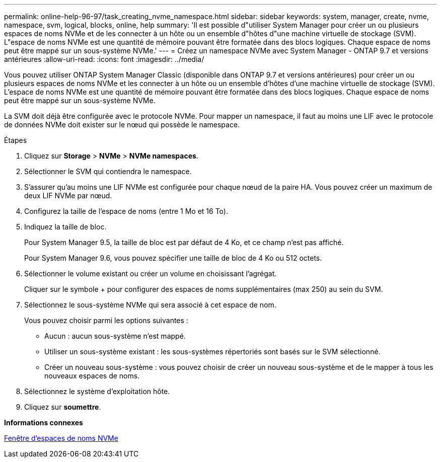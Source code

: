 ---
permalink: online-help-96-97/task_creating_nvme_namespace.html 
sidebar: sidebar 
keywords: system, manager, create, nvme, namespace, svm, logical, blocks, online, help 
summary: 'Il est possible d"utiliser System Manager pour créer un ou plusieurs espaces de noms NVMe et de les connecter à un hôte ou un ensemble d"hôtes d"une machine virtuelle de stockage (SVM). L"espace de noms NVMe est une quantité de mémoire pouvant être formatée dans des blocs logiques. Chaque espace de noms peut être mappé sur un sous-système NVMe.' 
---
= Créez un namespace NVMe avec System Manager - ONTAP 9.7 et versions antérieures
:allow-uri-read: 
:icons: font
:imagesdir: ../media/


[role="lead"]
Vous pouvez utiliser ONTAP System Manager Classic (disponible dans ONTAP 9.7 et versions antérieures) pour créer un ou plusieurs espaces de noms NVMe et les connecter à un hôte ou un ensemble d'hôtes d'une machine virtuelle de stockage (SVM). L'espace de noms NVMe est une quantité de mémoire pouvant être formatée dans des blocs logiques. Chaque espace de noms peut être mappé sur un sous-système NVMe.

La SVM doit déjà être configurée avec le protocole NVMe. Pour mapper un namespace, il faut au moins une LIF avec le protocole de données NVMe doit exister sur le nœud qui possède le namespace.

.Étapes
. Cliquez sur *Storage* > *NVMe* > *NVMe namespaces*.
. Sélectionner le SVM qui contiendra le namespace.
. S'assurer qu'au moins une LIF NVMe est configurée pour chaque nœud de la paire HA. Vous pouvez créer un maximum de deux LIF NVMe par nœud.
. Configurez la taille de l'espace de noms (entre 1 Mo et 16 To).
. Indiquez la taille de bloc.
+
Pour System Manager 9.5, la taille de bloc est par défaut de 4 Ko, et ce champ n'est pas affiché.

+
Pour System Manager 9.6, vous pouvez spécifier une taille de bloc de 4 Ko ou 512 octets.

. Sélectionner le volume existant ou créer un volume en choisissant l'agrégat.
+
Cliquer sur le symbole + pour configurer des espaces de noms supplémentaires (max 250) au sein du SVM.

. Sélectionnez le sous-système NVMe qui sera associé à cet espace de nom.
+
Vous pouvez choisir parmi les options suivantes :

+
** Aucun : aucun sous-système n'est mappé.
** Utiliser un sous-système existant : les sous-systèmes répertoriés sont basés sur le SVM sélectionné.
** Créer un nouveau sous-système : vous pouvez choisir de créer un nouveau sous-système et de le mapper à tous les nouveaux espaces de noms.


. Sélectionnez le système d'exploitation hôte.
. Cliquez sur *soumettre*.


*Informations connexes*

xref:reference_nvme_namespaces_window.adoc[Fenêtre d'espaces de noms NVMe]
